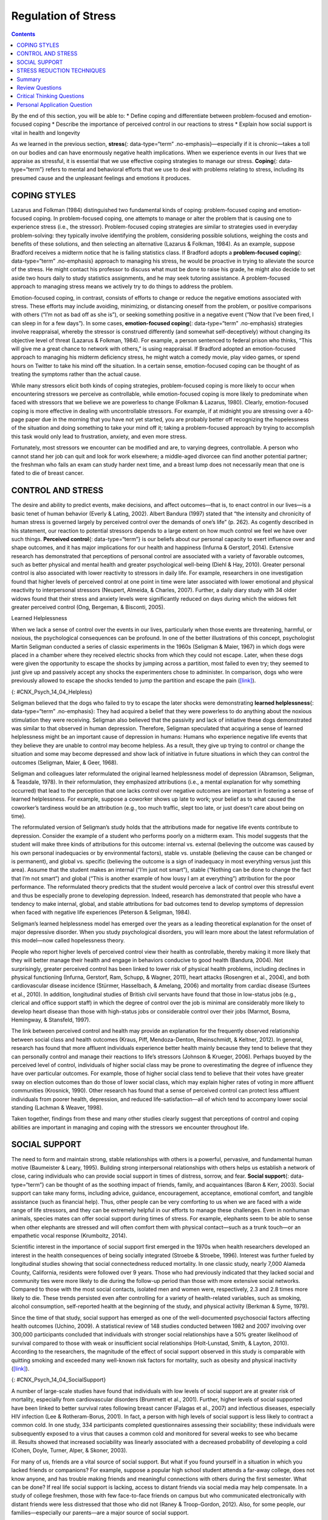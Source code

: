 ====================
Regulation of Stress
====================



.. contents::
   :depth: 3
..

.. container::

   By the end of this section, you will be able to: \* Define coping and
   differentiate between problem-focused and emotion-focused coping \*
   Describe the importance of perceived control in our reactions to
   stress \* Explain how social support is vital in health and longevity

As we learned in the previous section, **stress**\ {: data-type=“term”
.no-emphasis}—especially if it is chronic—takes a toll on our bodies and
can have enormously negative health implications. When we experience
events in our lives that we appraise as stressful, it is essential that
we use effective coping strategies to manage our stress. **Coping**\ {:
data-type=“term”} refers to mental and behavioral efforts that we use to
deal with problems relating to stress, including its presumed cause and
the unpleasant feelings and emotions it produces.

COPING STYLES
=============

Lazarus and Folkman (1984) distinguished two fundamental kinds of
coping: problem-focused coping and emotion-focused coping. In
problem-focused coping, one attempts to manage or alter the problem that
is causing one to experience stress (i.e., the stressor).
Problem-focused coping strategies are similar to strategies used in
everyday problem-solving: they typically involve identifying the
problem, considering possible solutions, weighing the costs and benefits
of these solutions, and then selecting an alternative (Lazarus &
Folkman, 1984). As an example, suppose Bradford receives a midterm
notice that he is failing statistics class. If Bradford adopts a
**problem-focused coping**\ {: data-type=“term” .no-emphasis} approach
to managing his stress, he would be proactive in trying to alleviate the
source of the stress. He might contact his professor to discuss what
must be done to raise his grade, he might also decide to set aside two
hours daily to study statistics assignments, and he may seek tutoring
assistance. A problem-focused approach to managing stress means we
actively try to do things to address the problem.

Emotion-focused coping, in contrast, consists of efforts to change or
reduce the negative emotions associated with stress. These efforts may
include avoiding, minimizing, or distancing oneself from the problem, or
positive comparisons with others (“I’m not as bad off as she is”), or
seeking something positive in a negative event (“Now that I’ve been
fired, I can sleep in for a few days”). In some cases, **emotion-focused
coping**\ {: data-type=“term” .no-emphasis} strategies involve
reappraisal, whereby the stressor is construed differently (and somewhat
self-deceptively) without changing its objective level of threat
(Lazarus & Folkman, 1984). For example, a person sentenced to federal
prison who thinks, “This will give me a great chance to network with
others,” is using reappraisal. If Bradford adopted an emotion-focused
approach to managing his midterm deficiency stress, he might watch a
comedy movie, play video games, or spend hours on Twitter to take his
mind off the situation. In a certain sense, emotion-focused coping can
be thought of as treating the symptoms rather than the actual cause.

While many stressors elicit both kinds of coping strategies,
problem-focused coping is more likely to occur when encountering
stressors we perceive as controllable, while emotion-focused coping is
more likely to predominate when faced with stressors that we believe we
are powerless to change (Folkman & Lazarus, 1980). Clearly,
emotion-focused coping is more effective in dealing with uncontrollable
stressors. For example, if at midnight you are stressing over a 40-page
paper due in the morning that you have not yet started, you are probably
better off recognizing the hopelessness of the situation and doing
something to take your mind off it; taking a problem-focused approach by
trying to accomplish this task would only lead to frustration, anxiety,
and even more stress.

Fortunately, most stressors we encounter can be modified and are, to
varying degrees, controllable. A person who cannot stand her job can
quit and look for work elsewhere; a middle-aged divorcee can find
another potential partner; the freshman who fails an exam can study
harder next time, and a breast lump does not necessarily mean that one
is fated to die of breast cancer.

CONTROL AND STRESS
==================

The desire and ability to predict events, make decisions, and affect
outcomes—that is, to enact control in our lives—is a basic tenet of
human behavior (Everly & Lating, 2002). Albert Bandura (1997) stated
that “the intensity and chronicity of human stress is governed largely
by perceived control over the demands of one’s life” (p. 262). As
cogently described in his statement, our reaction to potential stressors
depends to a large extent on how much control we feel we have over such
things. **Perceived control**\ {: data-type=“term”} is our beliefs about
our personal capacity to exert influence over and shape outcomes, and it
has major implications for our health and happiness (Infurna & Gerstorf,
2014). Extensive research has demonstrated that perceptions of personal
control are associated with a variety of favorable outcomes, such as
better physical and mental health and greater psychological well-being
(Diehl & Hay, 2010). Greater personal control is also associated with
lower reactivity to stressors in daily life. For example, researchers in
one investigation found that higher levels of perceived control at one
point in time were later associated with lower emotional and physical
reactivity to interpersonal stressors (Neupert, Almeida, & Charles,
2007). Further, a daily diary study with 34 older widows found that
their stress and anxiety levels were significantly reduced on days
during which the widows felt greater perceived control (Ong, Bergeman, &
Bisconti, 2005).

.. container:: psychology dig-deeper

   .. container::

      Learned Helplessness

   When we lack a sense of control over the events in our lives,
   particularly when those events are threatening, harmful, or noxious,
   the psychological consequences can be profound. In one of the better
   illustrations of this concept, psychologist Martin Seligman conducted
   a series of classic experiments in the 1960s (Seligman & Maier, 1967)
   in which dogs were placed in a chamber where they received electric
   shocks from which they could not escape. Later, when these dogs were
   given the opportunity to escape the shocks by jumping across a
   partition, most failed to even try; they seemed to just give up and
   passively accept any shocks the experimenters chose to administer. In
   comparison, dogs who were previously allowed to escape the shocks
   tended to jump the partition and escape the pain
   (`[link] <#CNX_Psych_14_04_Helpless>`__).

   |An illustration shows a dog about to jump over a partition
   separating an area of a floor delivering shocks from an area that
   doesn’t deliver shocks.|\ {: #CNX_Psych_14_04_Helpless}

   Seligman believed that the dogs who failed to try to escape the later
   shocks were demonstrating **learned helplessness**\ {:
   data-type=“term” .no-emphasis}: They had acquired a belief that they
   were powerless to do anything about the noxious stimulation they were
   receiving. Seligman also believed that the passivity and lack of
   initiative these dogs demonstrated was similar to that observed in
   human depression. Therefore, Seligman speculated that acquiring a
   sense of learned helplessness might be an important cause of
   depression in humans: Humans who experience negative life events that
   they believe they are unable to control may become helpless. As a
   result, they give up trying to control or change the situation and
   some may become depressed and show lack of initiative in future
   situations in which they can control the outcomes (Seligman, Maier, &
   Geer, 1968).

   Seligman and colleagues later reformulated the original learned
   helplessness model of depression (Abramson, Seligman, & Teasdale,
   1978). In their reformulation, they emphasized attributions (i.e., a
   mental explanation for why something occurred) that lead to the
   perception that one lacks control over negative outcomes are
   important in fostering a sense of learned helplessness. For example,
   suppose a coworker shows up late to work; your belief as to what
   caused the coworker’s tardiness would be an attribution (e.g., too
   much traffic, slept too late, or just doesn’t care about being on
   time).

   The reformulated version of Seligman’s study holds that the
   attributions made for negative life events contribute to depression.
   Consider the example of a student who performs poorly on a midterm
   exam. This model suggests that the student will make three kinds of
   attributions for this outcome: internal vs. external (believing the
   outcome was caused by his own personal inadequacies or by
   environmental factors), stable vs. unstable (believing the cause can
   be changed or is permanent), and global vs. specific (believing the
   outcome is a sign of inadequacy in most everything versus just this
   area). Assume that the student makes an internal (“I’m just not
   smart”), stable (“Nothing can be done to change the fact that I’m not
   smart”) and global (“This is another example of how lousy I am at
   everything”) attribution for the poor performance. The reformulated
   theory predicts that the student would perceive a lack of control
   over this stressful event and thus be especially prone to developing
   depression. Indeed, research has demonstrated that people who have a
   tendency to make internal, global, and stable attributions for bad
   outcomes tend to develop symptoms of depression when faced with
   negative life experiences (Peterson & Seligman, 1984).

   Seligman’s learned helplessness model has emerged over the years as a
   leading theoretical explanation for the onset of major depressive
   disorder. When you study psychological disorders, you will learn more
   about the latest reformulation of this model—now called hopelessness
   theory.

People who report higher levels of perceived control view their health
as controllable, thereby making it more likely that they will better
manage their health and engage in behaviors conducive to good health
(Bandura, 2004). Not surprisingly, greater perceived control has been
linked to lower risk of physical health problems, including declines in
physical functioning (Infurna, Gerstorf, Ram, Schupp, & Wagner, 2011),
heart attacks (Rosengren et al., 2004), and both cardiovascular disease
incidence (Stürmer, Hasselbach, & Amelang, 2006) and mortality from
cardiac disease (Surtees et al., 2010). In addition, longitudinal
studies of British civil servants have found that those in low-status
jobs (e.g., clerical and office support staff) in which the degree of
control over the job is minimal are considerably more likely to develop
heart disease than those with high-status jobs or considerable control
over their jobs (Marmot, Bosma, Hemingway, & Stansfeld, 1997).

The link between perceived control and health may provide an explanation
for the frequently observed relationship between social class and health
outcomes (Kraus, Piff, Mendoza-Denton, Rheinschmidt, & Keltner, 2012).
In general, research has found that more affluent individuals experience
better health mainly because they tend to believe that they can
personally control and manage their reactions to life’s stressors
(Johnson & Krueger, 2006). Perhaps buoyed by the perceived level of
control, individuals of higher social class may be prone to
overestimating the degree of influence they have over particular
outcomes. For example, those of higher social class tend to believe that
their votes have greater sway on election outcomes than do those of
lower social class, which may explain higher rates of voting in more
affluent communities (Krosnick, 1990). Other research has found that a
sense of perceived control can protect less affluent individuals from
poorer health, depression, and reduced life-satisfaction—all of which
tend to accompany lower social standing (Lachman & Weaver, 1998).

Taken together, findings from these and many other studies clearly
suggest that perceptions of control and coping abilities are important
in managing and coping with the stressors we encounter throughout life.

SOCIAL SUPPORT
==============

The need to form and maintain strong, stable relationships with others
is a powerful, pervasive, and fundamental human motive (Baumeister &
Leary, 1995). Building strong interpersonal relationships with others
helps us establish a network of close, caring individuals who can
provide social support in times of distress, sorrow, and fear. **Social
support**\ {: data-type=“term”} can be thought of as the soothing impact
of friends, family, and acquaintances (Baron & Kerr, 2003). Social
support can take many forms, including advice, guidance, encouragement,
acceptance, emotional comfort, and tangible assistance (such as
financial help). Thus, other people can be very comforting to us when we
are faced with a wide range of life stressors, and they can be extremely
helpful in our efforts to manage these challenges. Even in nonhuman
animals, species mates can offer social support during times of stress.
For example, elephants seem to be able to sense when other elephants are
stressed and will often comfort them with physical contact—such as a
trunk touch—or an empathetic vocal response (Krumboltz, 2014).

Scientific interest in the importance of social support first emerged in
the 1970s when health researchers developed an interest in the health
consequences of being socially integrated (Stroebe & Stroebe, 1996).
Interest was further fueled by longitudinal studies showing that social
connectedness reduced mortality. In one classic study, nearly 7,000
Alameda County, California, residents were followed over 9 years. Those
who had previously indicated that they lacked social and community ties
were more likely to die during the follow-up period than those with more
extensive social networks. Compared to those with the most social
contacts, isolated men and women were, respectively, 2.3 and 2.8 times
more likely to die. These trends persisted even after controlling for a
variety of health-related variables, such as smoking, alcohol
consumption, self-reported health at the beginning of the study, and
physical activity (Berkman & Syme, 1979).

Since the time of that study, social support has emerged as one of the
well-documented psychosocial factors affecting health outcomes (Uchino,
2009). A statistical review of 148 studies conducted between 1982 and
2007 involving over 300,000 participants concluded that individuals with
stronger social relationships have a 50% greater likelihood of survival
compared to those with weak or insufficient social relationships
(Holt-Lunstad, Smith, & Layton, 2010). According to the researchers, the
magnitude of the effect of social support observed in this study is
comparable with quitting smoking and exceeded many well-known risk
factors for mortality, such as obesity and physical inactivity
(`[link] <#CNX_Psych_14_04_SocialSupport>`__).

|Photograph A shows a large group of people holding hands with the sun
setting in the distance. Photograph B shows a close relationship between
three people by the water.|\ {: #CNX_Psych_14_04_SocialSupport}

A number of large-scale studies have found that individuals with low
levels of social support are at greater risk of mortality, especially
from cardiovascular disorders (Brummett et al., 2001). Further, higher
levels of social supported have been linked to better survival rates
following breast cancer (Falagas et al., 2007) and infectious diseases,
especially HIV infection (Lee & Rotheram-Borus, 2001). In fact, a person
with high levels of social support is less likely to contract a common
cold. In one study, 334 participants completed questionnaires assessing
their sociability; these individuals were subsequently exposed to a
virus that causes a common cold and monitored for several weeks to see
who became ill. Results showed that increased sociability was linearly
associated with a decreased probability of developing a cold (Cohen,
Doyle, Turner, Alper, & Skoner, 2003).

For many of us, friends are a vital source of social support. But what
if you found yourself in a situation in which you lacked friends or
companions? For example, suppose a popular high school student attends a
far-away college, does not know anyone, and has trouble making friends
and meaningful connections with others during the first semester. What
can be done? If real life social support is lacking, access to distant
friends via social media may help compensate. In a study of college
freshmen, those with few face-to-face friends on campus but who
communicated electronically with distant friends were less distressed
that those who did not (Raney & Troop-Gordon, 2012). Also, for some
people, our families—especially our parents—are a major source of social
support.

Social support appears to work by boosting the immune system, especially
among people who are experiencing stress (Uchino, Vaughn, Carlisle, &
Birmingham, 2012). In a pioneering study, spouses of cancer patients who
reported high levels of social support showed indications of better
immune functioning on two out of three immune functioning measures,
compared to spouses who were below the median on reported social support
(Baron, Cutrona, Hicklin, Russell, & Lubaroff, 1990). Studies of other
populations have produced similar results, including those of spousal
caregivers of dementia sufferers, medical students, elderly adults, and
cancer patients (Cohen & Herbert, 1996; Kiecolt-Glaser, McGuire, Robles,
& Glaser, 2002).

In addition, social support has been shown to reduce blood pressure for
people performing stressful tasks, such as giving a speech or performing
mental arithmetic (Lepore, 1998). In these kinds of studies,
participants are usually asked to perform a stressful task either alone,
with a stranger present (who may be either supportive or unsupportive),
or with a friend present. Those tested with a friend present generally
exhibit lower blood pressure than those tested alone or with a stranger
(Fontana, Diegnan, Villeneuve, & Lepore, 1999). In one study, 112 female
participants who performed stressful mental arithmetic exhibited lower
blood pressure when they received support from a friend rather than a
stranger, but only if the friend was a male (Phillips, Gallagher, &
Carroll, 2009). Although these findings are somewhat difficult to
interpret, the authors mention that it is possible that females feel
less supported and more evaluated by other females, particularly females
whose opinions they value.

Taken together, the findings above suggest one of the reasons social
support is connected to favorable health outcomes is because it has
several beneficial physiological effects in stressful situations.
However, it is also important to consider the possibility that social
support may lead to better health behaviors, such as a healthy diet,
exercising, smoking cessation, and cooperation with medical regimens
(Uchino, 2009).

.. container:: psychology dig-deeper

   .. container::

      Coping with Prejudice and Discrimination

   While having social support is quite beneficial, being the recipient
   of prejudicial attitudes and discriminatory behaviors is associated
   with a number of negative outcomes. In their literature review,
   Brondolo, Brady, Pencille, Beatty, and Contrada (2009) describe how
   racial **prejudice**\ {: data-type=“term” .no-emphasis} and
   **discrimination**\ {: data-type=“term” .no-emphasis} serve as
   unique, significant stressors for those who are the targets of such
   attitudes and behavior. Being the target of racism is associated with
   increased rates of depression, lowered self-esteem, hypertension, and
   cardiovascular disease.

   Given the complex and pervasive nature of racism as a stressor,
   Brondolo et al. (2009) point out the importance of coping with this
   specific stressor. Their review is aimed at determining which coping
   strategies are most effective at offsetting negative health outcomes
   associated with racism-related stress. The authors examine the
   effectiveness of three coping strategies: focusing on racial identity
   to handle race-related stress, **anger**\ {: data-type=“term”
   .no-emphasis} expression/suppression, and seeking social support.
   You’ve learned a bit about social support, so we’ll focus the
   remainder of this discussion on the potential coping strategies of
   focusing on racial identity and anger expression/suppression.

   Focusing on racial identity refers to the process by which a person
   comes to feel as if he belongs to a given racial group; this may
   increase a sense of pride associated with group membership. Brondolo
   et al. (2009) suggest that a strong sense of racial identity might
   help an individual who is the target of racism differentiate between
   prejudicial attitudes/behaviors that are directed toward his group as
   a whole rather than at him as a person. Furthermore, the sense of
   belonging to his group might alleviate the distress of being
   ostracized by others. However, the research literature on the
   effectiveness of this technique has produced mixed results.

   Anger expression/suppression refers to the options available as a
   function of the anger evoked by racial prejudice and discrimination.
   Put simply, a target of racist attitudes and behaviors can act upon
   her anger or suppress her anger. As discussed by Brondolo et
   al. (2009), there has been very little research on the effectiveness
   of either approach; the results are quite mixed with some showing
   anger expression and others showing anger suppression as the
   healthier option.

   In the end, racism-related stress is a complex issue and each of the
   coping strategies discussed here has strengths and weaknesses.
   Brondolo et al. (2009) argue that it is imperative that additional
   research be conducted to ascertain the most effective strategies for
   coping with the negative outcomes that are experienced by the targets
   of racism.

STRESS REDUCTION TECHNIQUES
===========================

Beyond having a sense of control and establishing social support
networks, there are numerous other means by which we can manage stress
(`[link] <#CNX_Psych_14_04_StressRed>`__). A common technique people use
to combat stress is **exercise**\ {: data-type=“term” .no-emphasis}
(Salmon, 2001). It is well-established that exercise, both of long
(aerobic) and short (anaerobic) duration, is beneficial for both
physical and mental health (Everly & Lating, 2002). There is
considerable evidence that physically fit individuals are more resistant
to the adverse effects of stress and recover more quickly from stress
than less physically fit individuals (Cotton, 1990). In a study of more
than 500 Swiss police officers and emergency service personnel,
increased physical fitness was associated with reduced stress, and
regular exercise was reported to protect against stress-related health
problems (Gerber, Kellman, Hartman, & Pühse, 2010).

|Photograph A shows an exercise room with several treadmills, elliptical
machines, and stationary bikes. There are people exercising with
multiple televisions hanging from the ceiling in front of them.
Photograph B shows a person meditating next to a tree. Photograph C
shows two people sitting across from each other at a table, each in
front of a monitor. The person in the foreground has straps around the
head holding up wires or devices.|\ {: #CNX_Psych_14_04_StressRed}

One reason exercise may be beneficial is because it might buffer some of
the deleterious physiological mechanisms of stress. One study found rats
that exercised for six weeks showed a decrease in
hypothalamic-pituitary-adrenal responsiveness to mild stressors (Campeau
et al., 2010). In high-stress humans, exercise has been shown to prevent
telomere shortening, which may explain the common observation of a
youthful appearance among those who exercise regularly (Puterman et al.,
2010). Further, exercise in later adulthood appears to minimize the
detrimental effects of stress on the hippocampus and memory (Head,
Singh, & Bugg, 2012). Among cancer survivors, exercise has been shown to
reduce anxiety (Speck, Courneya, Masse, Duval, & Schmitz, 2010) and
depressive symptoms (Craft, VanIterson, Helenowski, Rademaker, &
Courneya, 2012). Clearly, exercise is a highly effective tool for
regulating stress.

In the 1970s, Herbert Benson, a cardiologist, developed a stress
reduction method called the **relaxation response technique**\ {:
data-type=“term”} (Greenberg, 2006). The relaxation response technique
combines relaxation with transcendental **meditation**\ {:
data-type=“term” .no-emphasis}, and consists of four components (Stein,
2001):

1. sitting upright on a comfortable chair with feet on the ground and
   body in a relaxed position,
2. a quiet environment with eyes closed,
3. repeating a word or a phrase—a mantra—to oneself, such as “alert
   mind, calm body,”
4. passively allowing the mind to focus on pleasant thoughts, such as
   nature or the warmth of your blood nourishing your body. {: type=“1”}

The relaxation response approach is conceptualized as a general approach
to stress reduction that reduces sympathetic arousal, and it has been
used effectively to treat people with high blood pressure (Benson &
Proctor, 1994).

Another technique to combat stress, **biofeedback**\ {:
data-type=“term”}, was developed by Gary Schwartz at Harvard University
in the early 1970s. Biofeedback is a technique that uses electronic
equipment to accurately measure a person’s neuromuscular and autonomic
activity—feedback is provided in the form of visual or auditory signals.
The main assumption of this approach is that providing somebody
biofeedback will enable the individual to develop strategies that help
gain some level of voluntary control over what are normally involuntary
bodily processes (Schwartz & Schwartz, 1995). A number of different
bodily measures have been used in biofeedback research, including facial
muscle movement, brain activity, and skin temperature, and it has been
applied successfully with individuals experiencing tension headaches,
high blood pressure, asthma, and phobias (Stein, 2001).

Summary
=======

When faced with stress, people must attempt to manage or cope with it.
In general, there are two basic forms of coping: problem-focused coping
and emotion-focused coping. Those who use problem-focused coping
strategies tend to cope better with stress because these strategies
address the source of stress rather than the resulting symptoms. To a
large extent, perceived control greatly impacts reaction to stressors
and is associated with greater physical and mental well-being. Social
support has been demonstrated to be a highly effective buffer against
the adverse effects of stress. Extensive research has shown that social
support has beneficial physiological effects for people, and it seems to
influence immune functioning. However, the beneficial effects of social
support may be related to its influence on promoting healthy behaviors.

Review Questions
================

.. container::

   .. container::

      Emotion-focused coping would likely be a better method than
      problem-focused coping for dealing with which of the following
      stressors?

      1. terminal cancer
      2. poor grades in school
      3. unemployment
      4. divorce {: type=“a”}

   .. container::

      A

.. container::

   .. container::

      Studies of British civil servants have found that those in the
      lowest status jobs are much more likely to develop heart disease
      than those who have high status jobs. These findings attest to the
      importance of \_______\_ in dealing with stress.

      1. biofeedback
      2. social support
      3. perceived control
      4. emotion-focused coping {: type=“a”}

   .. container::

      C

.. container::

   .. container::

      Relative to those with low levels of social support, individuals
      with high levels of social support \________.

      1. are more likely to develop asthma
      2. tend to have less perceived control
      3. are more likely to develop cardiovascular disorders
      4. tend to tolerate stress well {: type=“a”}

   .. container::

      D

.. container::

   .. container::

      The concept of learned helplessness was formulated by Seligman to
      explain the \________.

      1. inability of dogs to attempt to escape avoidable shocks after
         having received inescapable shocks
      2. failure of dogs to learn to from prior mistakes
      3. ability of dogs to learn to help other dogs escape situations
         in which they are receiving uncontrollable shocks
      4. inability of dogs to learn to help other dogs escape situations
         in which they are receiving uncontrollable electric shocks {:
         type=“a”}

   .. container::

      A

Critical Thinking Questions
===========================

.. container::

   .. container::

      Although problem-focused coping seems to be a more effective
      strategy when dealing with stressors, do you think there are any
      kinds of stressful situations in which emotion-focused coping
      might be a better strategy?

   .. container::

      Emotion-focused coping would likely be a better coping strategy in
      situations in which a stressor is uncontrollable, or in which
      nothing could otherwise be done about it, such as a fatal illness.

.. container::

   .. container::

      Describe how social support can affect health both directly and
      indirectly.

   .. container::

      Social support seems to have a direct effect on immune system
      functioning. Social support can affect health indirectly by
      influencing health-related behaviors, such as exercise and eating
      properly.

Personal Application Question
=============================

.. container::

   .. container::

      Try to think of an example in which you coped with a particular
      stressor by using problem-focused coping. What was the stressor?
      What did your problem-focused efforts involve? Were they
      effective?

.. glossary::

   biofeedback
      stress-reduction technique using electronic equipment to measure a
      person’s involuntary (neuromuscular and autonomic) activity and
      provide feedback to help the person gain a level of voluntary
      control over these processes ^
   coping
      mental or behavioral efforts used to manage problems relating to
      stress, including its cause and the unpleasant feelings and
      emotions it produces ^
   perceived control
      peoples’ beliefs concerning their capacity to influence and shape
      outcomes in their lives ^
   relaxation response technique
      stress reduction technique combining elements of relaxation and
      meditation ^
   social support
      soothing and often beneficial support of others; can take
      different forms, such as advice, guidance, encouragement,
      acceptance, emotional comfort, and tangible assistance

.. |An illustration shows a dog about to jump over a partition separating an area of a floor delivering shocks from an area that doesn’t deliver shocks.| image:: ../resources/CNX_Psych_14_04_Helpless.jpg
.. |Photograph A shows a large group of people holding hands with the sun setting in the distance. Photograph B shows a close relationship between three people by the water.| image:: ../resources/CNX_Psych_14_04_Support.jpg
.. |Photograph A shows an exercise room with several treadmills, elliptical machines, and stationary bikes. There are people exercising with multiple televisions hanging from the ceiling in front of them. Photograph B shows a person meditating next to a tree. Photograph C shows two people sitting across from each other at a table, each in front of a monitor. The person in the foreground has straps around the head holding up wires or devices.| image:: ../resources/CNX_Psych_14_04_StressRed.jpg

